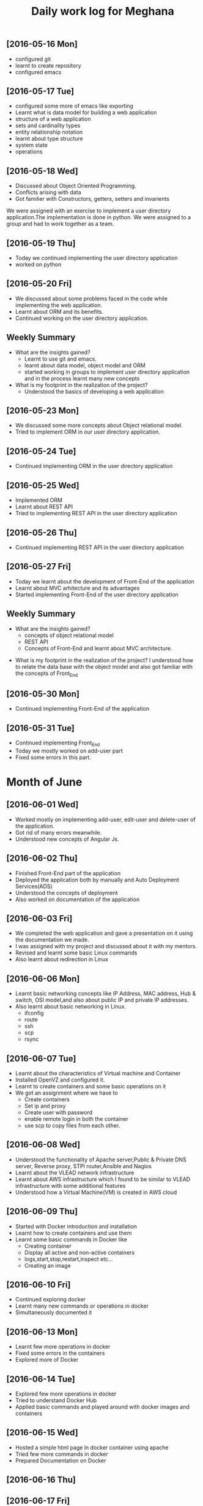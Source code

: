 #+title: Daily work log for Meghana

** [2016-05-16 Mon]
     + configured git
     + learnt to create repository	 
     + configured emacs 

** [2016-05-17 Tue]
     + configured some more of emacs like exporting
     + Learnt what is data model for building a web application
     + structure of a web application
     + sets and cardinality types
     + entity relationship notation
     + learnt about type structure
     + system state 
     + operations
 
** [2016-05-18 Wed]
     + Discussed about Object Oriented Programming.
     + Conflicts arising with data
     + Got familier with Constructors, getters, setters and invarients 
     We were assigned with an exercise to implement a user directory
     application.The implementation is done in python. We were assigned to a
     group and had to work together as a team.
** [2016-05-19 Thu] 
     + Today we continued implementing the user directory application
     + worked on python 
** [2016-05-20 Fri]
     + We discussed about some problems faced in the code while implementing
       the web application.
     + Learnt about ORM and its benefits.
     + Continued working on the user directory application.
** Weekly  Summary
     + What are the insights gained?
       + Learnt to use git and emacs.
       + learnt about data model, object model and ORM
       + started working in groups to implement user directory application and
         in the process learnt many new concepts
    
     + What is my footprint in the realization of the project?
       + Understood the basics of developing a web application 
** [2016-05-23 Mon]
     + We discussed some more concepts about Object relational model.
     + Tried to implement ORM in our user directory application.
     
** [2016-05-24 Tue]
     + Continued implementing ORM in the user directory application
** [2016-05-25 Wed]
     + Implemented ORM
     + Learnt about REST API
     + Tried to implementing REST API in the user directory application  
** [2016-05-26 Thu]
     + Continued implementing REST API in the user directory application
** [2016-05-27 Fri]
     + Today we learnt about the development of Front-End of the application
     + Learnt about MVC arhitecture and its advantages
     + Started implementing Front-End of the user directory application
  
** Weekly  Summary
     + What are the insights gained?
       + concepts of object relational model
       + REST API
       + Concepts of Front-End and learnt about MVC architecture.   
   + What is my footprint in the realization of the project?
       I understood how to relate the data base with the object model and also
       got familiar with the concepts of Front_End
** [2016-05-30 Mon]
     + Continued implementing Front-End of the application  
** [2016-05-31 Tue]
     + Continued implementing Front_End 
     + Today we mostly worked on add-user part
     + Fixed some errors in this part.  
* Month of June
** [2016-06-01 Wed]
     + Worked mostly on implementing add-user, edit-user and delete-user of the
       application.
     + Got rid of many errors meanwhile.
     + Understood new concepts of Angular Js.
** [2016-06-02 Thu]
     + Finished Front-End part of the application
     + Deployed the application both by manually and Auto Deployment Services(ADS)
     + Understood the concepts of deployment
     + Also worked on documentation of the application

** [2016-06-03 Fri]
     + We completed the web application and gave a presentation on it using the
       documentation we made.
     + I was assigned with my project and discussed about it with my mentors.
     + Revised and learnt some basic Linux commands 
     + Also learnt about redirection in Linux 
           
** [2016-06-06 Mon]
     + Learnt basic networking concepts like IP Address, MAC address, Hub &
       switch, OSI model,and also about public IP and private IP addresses.
     + Also learnt about basic networking in Linux.
        - ifconfig
        - route
        - ssh
        - scp
        - rsync  

** [2016-06-07 Tue]
     + Learnt about the characteristics of Virtual machine and Container
     + Installed OpenVZ and configured it.
     + Learnt to create containers and some basic operations on it
     + We got an assignment where we have to
       - Create containers
       - Set ip and proxy
       - Create user with password
       - enable remote login in both the container
       - use scp to copy files from each other.   

** [2016-06-08 Wed]
     + Understood the functionality of Apache server,Public & Private  DNS server, Reverse
       proxy, STPI router,Ansible and Nagios  
     + Learnt about the VLEAD network infrastructure
     + Learnt about AWS infrastructure which I found to be similar to VLEAD
       infrastructure with some additional features
     + Understood how a Virtual Machine(VM) is created in AWS cloud

** [2016-06-09 Thu]
     + Started with Docker introduction and installation
     + Learnt how to create containers and use them
     + Learnt some basic commands in Docker like
        - Creating container
        - Display all active and non-active containers
        - logs,start,stop,restart,inspect etc...
        - Creating an image
** [2016-06-10 Fri]
     + Continued exploring docker
     + Learnt many new commands or operations in docker
     + Simultaneously documented it
** [2016-06-13 Mon]
     + Learnt few more operations in docker
     + Fixed some errors in the containers
     + Explored more of Docker
** [2016-06-14 Tue]
     + Explored few more operations in docker
     + Tried to understand Docker Hub
     + Applied basic commands and played around with docker images and containers

** [2016-06-15 Wed]
     + Hosted a simple html page in docker container using apache 
     + Tried few more commands in docker 
     + Prepared Documentation on Docker

** [2016-06-16 Thu]
** [2016-06-17 Fri]
     + Gave a presentation on Docker
     + Jotted down some points required to understand
     + Learnt how to auto-restart containers on reboot 
** Weekly Summary
** [2016-06-20 Mon]
     + Understood how to create backup of Docker images and containers
     + Command line history for container
     + Understood how to deploy Docker containers on AWS manually
     + Simultaneously documented everything
** [2016-06-21 Tue]
     + Explored about Docker Data volumes
     + Created volumes and deleted volumes
     + Explored about ENTRYPOINT instruction in Dockerfile
     + Documentation of everything
** [2016-06-22 Wed]
     + Tried to resize memory and CPU of a docker container
     + Eventually found out =docker run= command with -c and -m flag which can
       be used for CPU shares and memory limits
     + Looked into the drawbacks of Docker 
* Month of July

